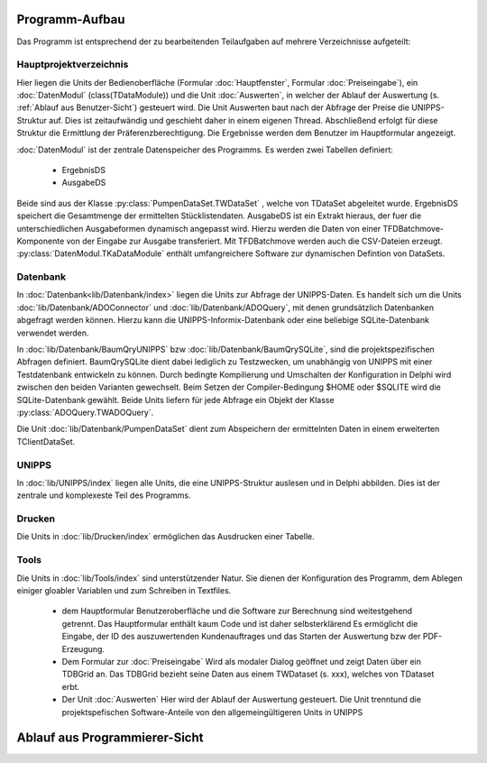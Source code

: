 Programm-Aufbau
===============

Das Programm ist entsprechend der zu bearbeitenden Teilaufgaben auf mehrere Verzeichnisse aufgeteilt:

Hauptprojektverzeichnis
-----------------------

Hier liegen die Units der Bedienoberfläche (Formular :doc:`Hauptfenster`, Formular :doc:`Preiseingabe`), ein :doc:`DatenModul` (class(TDataModule)) und 
die Unit :doc:`Auswerten`, in welcher der Ablauf der Auswertung (s. :ref:`Ablauf aus Benutzer-Sicht`) gesteuert wird. 
Die Unit Auswerten baut nach der Abfrage der Preise die UNIPPS-Struktur auf. Dies ist zeitaufwändig und geschieht daher in einem eigenen Thread.
Abschließend erfolgt für diese Struktur die Ermittlung der Präferenzberechtigung.
Die Ergebnisse werden dem Benutzer im Hauptformular angezeigt.

:doc:`DatenModul` ist der zentrale Datenspeicher des Programms. Es werden zwei Tabellen definiert:

    - ErgebnisDS
    - AusgabeDS

Beide sind aus der Klasse :py:class:`PumpenDataSet.TWDataSet` , welche von TDataSet abgeleitet wurde.
ErgebnisDS speichert die Gesamtmenge der ermittelten Stücklistendaten.
AusgabeDS ist ein Extrakt hieraus, der fuer die unterschiedlichen Ausgabeformen dynamisch angepasst wird.
Hierzu werden die Daten von einer TFDBatchmove-Komponente von der Eingabe zur Ausgabe transferiert.
Mit TFDBatchmove werden auch die CSV-Dateien erzeugt.
:py:class:`DatenModul.TKaDataModule` enthält umfangreichere Software zur dynamischen Defintion von DataSets.

Datenbank
---------

In  :doc:`Datenbank<lib/Datenbank/index>` liegen die Units zur Abfrage der UNIPPS-Daten. 
Es handelt sich um die Units :doc:`lib/Datenbank/ADOConnector` und :doc:`lib/Datenbank/ADOQuery`, 
mit denen grundsätzlich Datenbanken abgefragt werden können. 
Hierzu kann die UNIPPS-Informix-Datenbank oder eine beliebige SQLite-Datenbank verwendet werden.

In :doc:`lib/Datenbank/BaumQryUNIPPS` bzw :doc:`lib/Datenbank/BaumQrySQLite`, 
sind die projektspezifischen Abfragen definiert. 
BaumQrySQLite dient dabei lediglich zu Testzwecken, um unabhängig von UNIPPS mit einer Testdatenbank entwickeln zu können.
Durch bedingte Kompilierung und Umschalten der Konfiguration in Delphi wird zwischen den beiden Varianten gewechselt.
Beim Setzen der Compiler-Bedingung $HOME oder $SQLITE wird die SQLite-Datenbank gewählt.
Beide Units liefern für jede Abfrage ein Objekt der Klasse :py:class:`ADOQuery.TWADOQuery`.

Die Unit :doc:`lib/Datenbank/PumpenDataSet` dient zum Abspeichern der ermittelnten Daten in einem erweiterten TClientDataSet.

UNIPPS
------

In :doc:`lib/UNIPPS/index` liegen alle Units, die eine UNIPPS-Struktur auslesen und in Delphi abbilden.
Dies ist der zentrale und komplexeste Teil des Programms.


Drucken
-------

Die Units in :doc:`lib/Drucken/index` ermöglichen das Ausdrucken einer Tabelle.

Tools
-----

Die Units in :doc:`lib/Tools/index` sind unterstützender Natur.
Sie dienen der Konfiguration des Programm, dem Ablegen einiger gloabler Variablen
und zum Schreiben in Textfiles.


  - dem Hauptformular
    Benutzeroberfläche und die Software zur Berechnung sind weitestgehend getrennt.
    Das Hauptformular enthält kaum Code und ist daher selbsterklärend
    Es ermöglicht die Eingabe, der ID des auszuwertenden Kundenauftrages
    und das Starten der Auswertung bzw der PDF-Erzeugung.

  - Dem Formular zur :doc:`Preiseingabe`
    Wird als modaler Dialog geöffnet und zeigt Daten über ein TDBGrid an.
    Das TDBGrid bezieht seine Daten aus einem TWDataset (s. xxx), welches von TDataset erbt.

  
  - Der Unit :doc:`Auswerten` 
    Hier wird der Ablauf der Auswertung gesteuert. 
    Die Unit trenntund die projektspefischen Software-Anteile von den allgemeingültigeren Units in UNIPPS


Ablauf aus Programmierer-Sicht
==============================